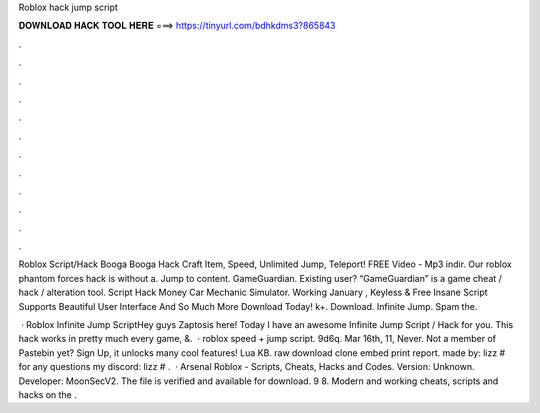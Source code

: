 Roblox hack jump script



𝐃𝐎𝐖𝐍𝐋𝐎𝐀𝐃 𝐇𝐀𝐂𝐊 𝐓𝐎𝐎𝐋 𝐇𝐄𝐑𝐄 ===> https://tinyurl.com/bdhkdms3?865843



.



.



.



.



.



.



.



.



.



.



.



.

Roblox Script/Hack Booga Booga Hack Craft Item, Speed, Unlimited Jump, Teleport! FREE Video - Mp3 indir. Our roblox phantom forces hack is without a. Jump to content. GameGuardian. Existing user? “GameGuardian” is a game cheat / hack / alteration tool. Script Hack Money Car Mechanic Simulator. Working January , Keyless & Free Insane Script Supports Beautiful User Interface And So Much More Download Today! k+. Download. Infinite Jump. Spam the.

 · Roblox Infinite Jump ScriptHey guys Zaptosis here! Today I have an awesome Infinite Jump Script / Hack for you. This hack works in pretty much every game, &.  · roblox speed + jump script. 9d6q. Mar 16th, 11, Never. Not a member of Pastebin yet? Sign Up, it unlocks many cool features! Lua KB. raw download clone embed print report. made by: lizz # for any questions my discord: lizz # .  · Arsenal Roblox - Scripts, Cheats, Hacks and Codes. Version: Unknown. Developer: MoonSecV2. The file is verified and available for download. 9 8. Modern and working cheats, scripts and hacks on the .
